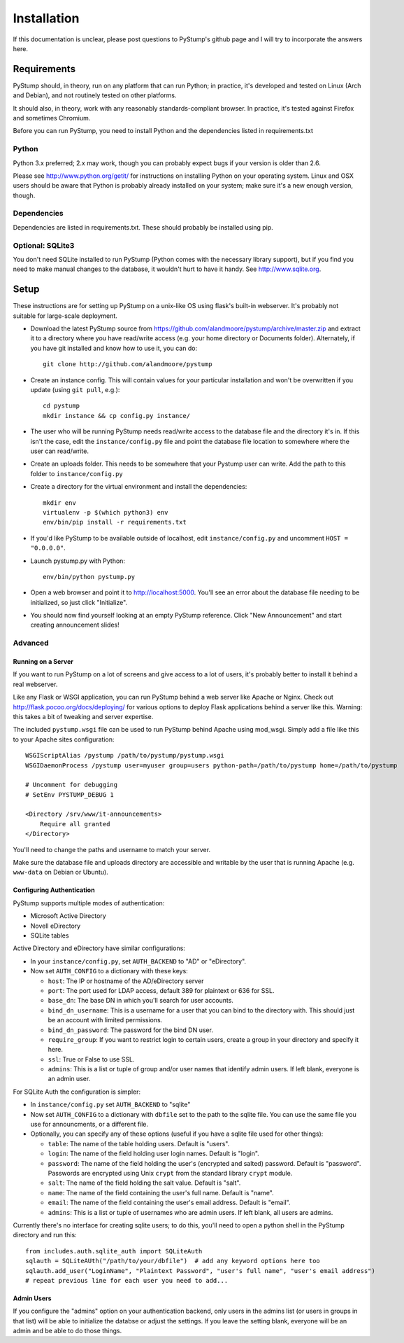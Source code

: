 ==============
 Installation
==============

If this documentation is unclear, please post questions to PyStump's github page and I will try to incorporate the answers here.


Requirements
============

PyStump should, in theory, run on any platform that can run Python; in practice, it's developed and tested on Linux (Arch and Debian), and not routinely tested on other platforms.

It should also, in theory, work with any reasonably standards-compliant browser.  In practice, it's tested against Firefox and sometimes Chromium.

Before you can run PyStump, you need to install Python and the dependencies listed in requirements.txt

Python
------

Python 3.x preferred; 2.x may work, though you can probably expect bugs if your version is older than 2.6.

Please see http://www.python.org/getit/ for instructions on installing Python on your operating system.  Linux and OSX users should be aware that Python is probably already installed on your system; make sure it's a new enough version, though.

Dependencies
------------

Dependencies are listed in requirements.txt.  These should probably be installed using pip.


Optional: SQLite3
-----------------

You don't need SQLite installed to run PyStump (Python comes with the necessary library support), but if you find you need to make manual changes to the database, it wouldn't hurt to have it handy.  See http://www.sqlite.org.


Setup
=====

These instructions are for setting up PyStump on a unix-like OS using flask's built-in webserver.  It's probably not suitable for large-scale deployment.

- Download the latest PyStump source from https://github.com/alandmoore/pystump/archive/master.zip and extract it to a directory where you have read/write access (e.g. your home directory or Documents folder).  Alternately, if you have git installed and know how to use it, you can do::

    git clone http://github.com/alandmoore/pystump

- Create an instance config.  This will contain values for your particular installation and won't be overwritten if you update (using ``git pull``, e.g.)::

    cd pystump
    mkdir instance && cp config.py instance/

- The user who will be running PyStump needs read/write access to the database file and the directory it's in.  If this isn't the case, edit the ``instance/config.py`` file and point the database file location to somewhere where the user can read/write.

- Create an uploads folder.  This needs to be somewhere that your Pystump user can write.  Add the path to this folder to ``instance/config.py``

- Create a directory for the virtual environment and install the dependencies::

    mkdir env
    virtualenv -p $(which python3) env
    env/bin/pip install -r requirements.txt

- If you'd like PyStump to be available outside of localhost, edit ``instance/config.py`` and uncomment ``HOST = "0.0.0.0"``.

- Launch pystump.py with Python::

    env/bin/python pystump.py

- Open a web browser and point it to http://localhost:5000.  You'll see an error about the database file needing to be initialized, so just click "Initialize".

- You should now find yourself looking at an empty PyStump reference. Click "New Announcement" and start creating announcement slides!



Advanced
--------

Running on a Server
~~~~~~~~~~~~~~~~~~~

If you want to run PyStump on a lot of screens and give access to a lot of users, it's probably better to install it behind a real webserver.

Like any Flask or WSGI application, you can run PyStump behind a web server like Apache or Nginx.  Check out http://flask.pocoo.org/docs/deploying/ for various options to deploy Flask applications behind a server like this.  Warning:  this takes a bit of tweaking and server expertise.

The included ``pystump.wsgi`` file can be used to run PyStump behind Apache using mod_wsgi.  Simply add a file like this to your Apache sites configuration::

    WSGIScriptAlias /pystump /path/to/pystump/pystump.wsgi
    WSGIDaemonProcess /pystump user=myuser group=users python-path=/path/to/pystump home=/path/to/pystump

    # Uncomment for debugging
    # SetEnv PYSTUMP_DEBUG 1

    <Directory /srv/www/it-announcements>
        Require all granted
    </Directory>

You'll need to change the paths and username to match your server.

Make sure the database file and uploads directory are accessible and writable by the user that is running Apache (e.g. ``www-data`` on Debian or Ubuntu).

Configuring Authentication
~~~~~~~~~~~~~~~~~~~~~~~~~~

PyStump supports multiple modes of authentication:

- Microsoft Active Directory
- Novell eDirectory
- SQLite tables

Active Directory and eDirectory have similar configurations:

- In your ``instance/config.py``, set ``AUTH_BACKEND`` to "AD" or "eDirectory".
- Now set ``AUTH_CONFIG`` to a dictionary with these keys:

  - ``host``: The IP or hostname of the AD/eDirectory server
  - ``port``: The port used for LDAP access, default 389 for plaintext or 636 for SSL.
  - ``base_dn``: The base DN in which you'll search for user accounts.
  - ``bind_dn_username``: This is a username for a user that you can bind to the directory with. This should just be an account with limited permissions.
  - ``bind_dn_password``: The password for the bind DN user.
  - ``require_group``: If you want to restrict login to certain users, create a group in your directory and specify it here.
  - ``ssl``: True or False to use SSL.
  - ``admins``: This is a list or tuple of group and/or user names that identify admin users.  If left blank, everyone is an admin user.

For SQLite Auth the configuration is simpler:

- In ``instance/config.py`` set ``AUTH_BACKEND`` to "sqlite"
- Now set ``AUTH_CONFIG`` to a dictionary with ``dbfile`` set to the path to the sqlite file.  You can use the same file you use for announcments, or a different file.
- Optionally, you can specify any of these options (useful if you have a sqlite file used for other things):

  - ``table``: The name of the table holding users.  Default is "users".
  - ``login``: The name of the field holding user login names.  Default is "login".
  - ``password``: The name of the field holding the user's (encrypted and salted) password.  Default is "password".  Passwords are encrypted using Unix ``crypt`` from the standard library ``crypt`` module.
  - ``salt``:  The name of the field holding the salt value.  Default is "salt".
  - ``name``:  The name of the field containing the user's full name.  Default is "name".
  - ``email``: The name of the field containing the user's email address.  Default is "email".
  - ``admins``: This is a list or tuple of usernames who are admin users.  If left blank, all users are admins.

Currently there's no interface for creating sqlite users; to do this, you'll need to open a python shell in the PyStump directory and run this::

    from includes.auth.sqlite_auth import SQLiteAuth
    sqlauth = SQLiteAUth("/path/to/your/dbfile")  # add any keyword options here too
    sqlauth.add_user("LoginName", "Plaintext Password", "user's full name", "user's email address")
    # repeat previous line for each user you need to add...


Admin Users
~~~~~~~~~~~

If you configure the "admins" option on your authentication backend, only users in the admins list (or users in groups in that list) will be able to initialize the databse or adjust the settings.  If you leave the setting blank, everyone will be an admin and be able to do those things.

